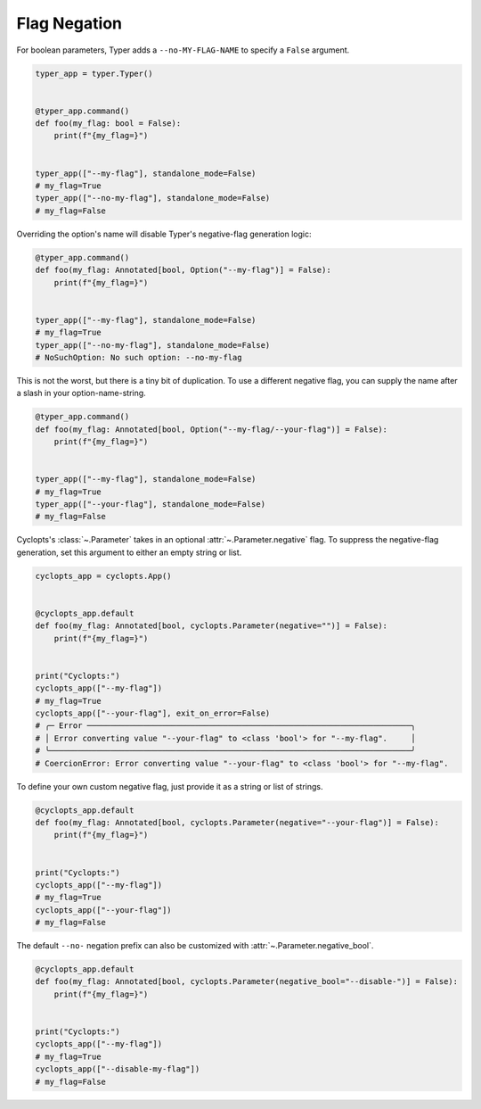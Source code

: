 .. _Typer Flag Negation:

=============
Flag Negation
=============
For boolean parameters, Typer adds a ``--no-MY-FLAG-NAME`` to specify a ``False`` argument.


.. code-block:: python

   typer_app = typer.Typer()


   @typer_app.command()
   def foo(my_flag: bool = False):
       print(f"{my_flag=}")


   typer_app(["--my-flag"], standalone_mode=False)
   # my_flag=True
   typer_app(["--no-my-flag"], standalone_mode=False)
   # my_flag=False

Overriding the option's name will disable Typer's negative-flag generation logic:

.. code-block:: python

   @typer_app.command()
   def foo(my_flag: Annotated[bool, Option("--my-flag")] = False):
       print(f"{my_flag=}")


   typer_app(["--my-flag"], standalone_mode=False)
   # my_flag=True
   typer_app(["--no-my-flag"], standalone_mode=False)
   # NoSuchOption: No such option: --no-my-flag

This is not the worst, but there is a tiny bit of duplication.
To use a different negative flag, you can supply the name after a slash in your option-name-string.

.. code-block:: python

   @typer_app.command()
   def foo(my_flag: Annotated[bool, Option("--my-flag/--your-flag")] = False):
       print(f"{my_flag=}")


   typer_app(["--my-flag"], standalone_mode=False)
   # my_flag=True
   typer_app(["--your-flag"], standalone_mode=False)
   # my_flag=False

Cyclopts's :class:`~.Parameter` takes in an optional :attr:`~.Parameter.negative` flag.
To suppress the negative-flag generation, set this argument to either an empty string or list.

.. code-block:: python

   cyclopts_app = cyclopts.App()


   @cyclopts_app.default
   def foo(my_flag: Annotated[bool, cyclopts.Parameter(negative="")] = False):
       print(f"{my_flag=}")


   print("Cyclopts:")
   cyclopts_app(["--my-flag"])
   # my_flag=True
   cyclopts_app(["--your-flag"], exit_on_error=False)
   # ╭─ Error ─────────────────────────────────────────────────────────────────────╮
   # │ Error converting value "--your-flag" to <class 'bool'> for "--my-flag".     │
   # ╰─────────────────────────────────────────────────────────────────────────────╯
   # CoercionError: Error converting value "--your-flag" to <class 'bool'> for "--my-flag".

To define your own custom negative flag, just provide it as a string or list of strings.

.. code-block:: python

   @cyclopts_app.default
   def foo(my_flag: Annotated[bool, cyclopts.Parameter(negative="--your-flag")] = False):
       print(f"{my_flag=}")


   print("Cyclopts:")
   cyclopts_app(["--my-flag"])
   # my_flag=True
   cyclopts_app(["--your-flag"])
   # my_flag=False

The default ``--no-`` negation prefix can also be customized with :attr:`~.Parameter.negative_bool`.

.. code-block:: python

   @cyclopts_app.default
   def foo(my_flag: Annotated[bool, cyclopts.Parameter(negative_bool="--disable-")] = False):
       print(f"{my_flag=}")


   print("Cyclopts:")
   cyclopts_app(["--my-flag"])
   # my_flag=True
   cyclopts_app(["--disable-my-flag"])
   # my_flag=False
